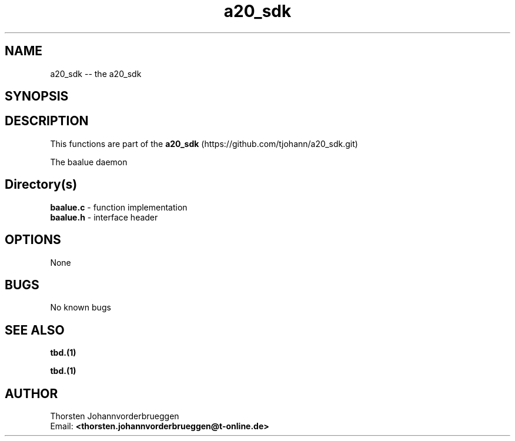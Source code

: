 .\" Manpage for a20_sdk
.\" Contact thorsten.johannvorderbrueggen@t-online.de to correct errors or typos.
.TH a20_sdk 7 "22 Jul 2016" "0.0.1" "a20_sdk man page"
.SH NAME
a20_sdk
\-\- the a20_sdk
.SH SYNOPSIS
.PP
.SH DESCRIPTION
This functions are part of the
.BR a20_sdk
(https://github.com/tjohann/a20_sdk.git)
.PP
The baalue daemon
.PP
.SH Directory(s)
.BR baalue.c
\- function implementation
.br
.BR baalue.h
\- interface header
.br
.PP
.SH OPTIONS
None
.PP
.SH BUGS
No known bugs
.PP
.SH "SEE ALSO"
.BR tbd.(1)
.PP
.BR tbd.(1)
.PP
.SH AUTHOR
Thorsten Johannvorderbrueggen
.br
Email: \fB<thorsten.johannvorderbrueggen@t-online.de> \fP
